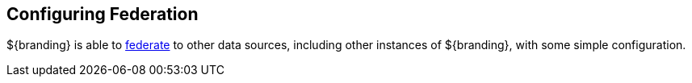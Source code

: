 :title: Configuring Federation
:type: configuringIntro
:status: published
:parent: Configuring
:order: 08
:summary: Configuring federation.

== {title}

${branding} is able to <<_introduction_to_federation,federate>> to other data sources, including other instances of ${branding}, with some simple configuration.
